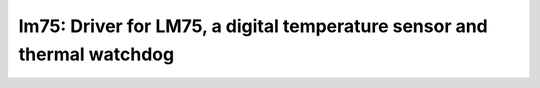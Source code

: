 lm75: Driver for LM75, a digital temperature sensor and thermal watchdog
========================================================================

 .. doxygenfile:: lm75.h
